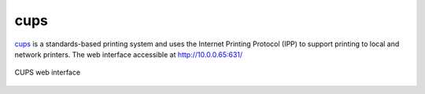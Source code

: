 .. -*- mode: rst -*-

.. _services-misc-cups:

.. _cups: http://www.cups.org

cups
====

`cups`_ is a standards-based printing system and uses the Internet Printing
Protocol (IPP) to support printing to local and network printers. The web 
interface accessible at http://10.0.0.65:631/ 

.. _cups-fig:
.. figure:: ../../images/cups.png
    :width: 600px
    :align: center
    
    CUPS web interface
